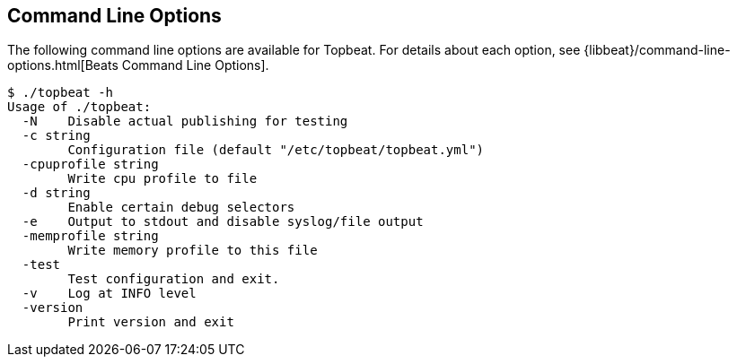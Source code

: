 [[command-line-options]]
== Command Line Options

The following command line options are available for Topbeat. For details about each option, see {libbeat}/command-line-options.html[Beats Command Line Options].

[source,shell]
---------------------------------------------------------

$ ./topbeat -h
Usage of ./topbeat:
  -N	Disable actual publishing for testing
  -c string
    	Configuration file (default "/etc/topbeat/topbeat.yml")
  -cpuprofile string
    	Write cpu profile to file
  -d string
    	Enable certain debug selectors
  -e	Output to stdout and disable syslog/file output
  -memprofile string
    	Write memory profile to this file
  -test
    	Test configuration and exit.
  -v	Log at INFO level
  -version
    	Print version and exit

---------------------------------------------------------

